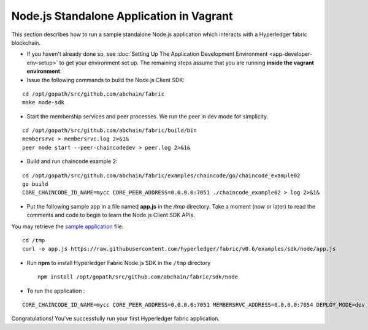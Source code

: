 Node.js Standalone Application in Vagrant
=========================================

This section describes how to run a sample standalone Node.js
application which interacts with a Hyperledger fabric blockchain.

-  If you haven't already done so, see :doc:`Setting Up The Application
   Development Environment <app-developer-env-setup>` to get your
   environment set up. The remaining steps assume that you are running
   **inside the vagrant environment**.

-  Issue the following commands to build the Node.js Client SDK:

::

       cd /opt/gopath/src/github.com/abchain/fabric
       make node-sdk

-  Start the membership services and peer processes. We run the peer in
   dev mode for simplicity.

::

       cd /opt/gopath/src/github.com/abchain/fabric/build/bin
       membersrvc > membersrvc.log 2>&1&
       peer node start --peer-chaincodedev > peer.log 2>&1&

-  Build and run chaincode example 2:

::

       cd /opt/gopath/src/github.com/abchain/fabric/examples/chaincode/go/chaincode_example02
       go build
       CORE_CHAINCODE_ID_NAME=mycc CORE_PEER_ADDRESS=0.0.0.0:7051 ./chaincode_example02 > log 2>&1&

-  Put the following sample app in a file named **app.js** in the */tmp*
   directory. Take a moment (now or later) to read the comments and code
   to begin to learn the Node.js Client SDK APIs.

You may retrieve the `sample
application <https://raw.githubusercontent.com/hyperledger/fabric/v0.6/examples/sdk/node/app.js>`__
file:

::

        cd /tmp
        curl -o app.js https://raw.githubusercontent.com/hyperledger/fabric/v0.6/examples/sdk/node/app.js

-  Run **npm** to install Hyperledger Fabric Node.js SDK in the ``/tmp``
   directory

   ::

        npm install /opt/gopath/src/github.com/abchain/fabric/sdk/node

-  To run the application :

::

         CORE_CHAINCODE_ID_NAME=mycc CORE_PEER_ADDRESS=0.0.0.0:7051 MEMBERSRVC_ADDRESS=0.0.0.0:7054 DEPLOY_MODE=dev node app

Congratulations! You've successfully run your first Hyperledger fabric
application.
